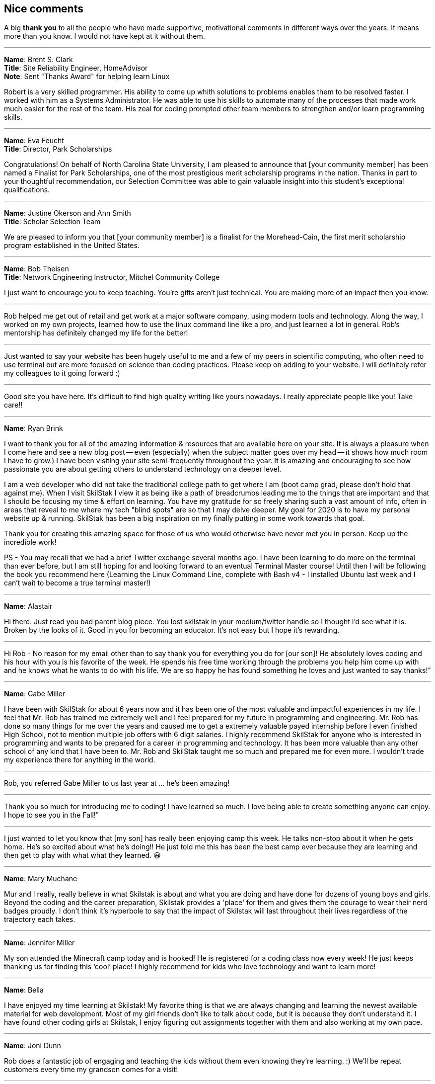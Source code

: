 [[nice]]
== Nice comments

A big **thank you** to all the people who have made supportive, motivational comments in different ways over the years. It means more than you know. I would not have kept at it without them.

---

**Name**: Brent S. Clark +
**Title**: Site Reliability Engineer, HomeAdvisor +
**Note**: Sent "Thanks Award" for helping learn Linux

Robert is a very skilled programmer. His ability to come up whith solutions to problems enables them to be resolved faster.  I worked with him as a Systems Administrator. He was able to use his skills to automate many of the processes that made work much easier for the rest of the team. His zeal for coding prompted other team members to strengthen and/or learn programming skills.

---

**Name**: Eva Feucht +
**Title**: Director, Park Scholarships

Congratulations! On behalf of North Carolina State University, I am pleased to announce that [your community member] has been named a Finalist for Park Scholarships, one of the most prestigious merit scholarship programs in the nation. Thanks in part to your thoughtful recommendation, our Selection Committee was able to gain valuable insight into this student's exceptional qualifications.

---

**Name**: Justine Okerson and Ann Smith +
**Title**: Scholar Selection Team

We are pleased to inform you that [your community member] is a finalist for the Morehead-Cain, the first merit scholarship program established in the United States.

---

**Name**: Bob Theisen +
**Title**: Network Engineering Instructor, Mitchel Community College

I just want to encourage you to keep teaching. You’re gifts aren't just technical. You are making more of an impact then you know.

---

Rob helped me get out of retail and get work at a major software company, using modern tools and technology. Along the way, I worked on my own projects, learned how to use the linux command line like a pro, and just learned a lot in general. Rob's mentorship has definitely changed my life for the better!

---

Just wanted to say your website has been hugely useful to me and a few of my peers in scientific computing, who often need to use terminal but are more focused on science than coding practices. Please keep on adding to your website. I will definitely refer my colleagues to it going forward :)

---

Good site you have here. It's difficult to find high quality writing like yours nowadays. I really appreciate people like you! Take care!!

---

**Name**: Ryan Brink

I want to thank you for all of the amazing information & resources that are available here on your site.  It is always a pleasure when I come here and see a new blog post -- even (especially) when the subject matter goes over my head -- it shows how much room I have to grow.)  I have been visiting your site semi-frequently throughout the year.  It is amazing and encouraging to see how passionate you are about getting others to understand technology on a deeper level.

I am a web developer who did not take the traditional college path to get where I am (boot camp grad, please don't hold that against me). When I visit SkilStak I view it as being like a path of breadcrumbs leading me to the things that are important and that I should be focusing my time & effort on learning.  You have my gratitude for so freely sharing such a vast amount of info, often in areas that reveal to me where my tech "blind spots" are so that I may delve deeper.  My goal for 2020 is to have my personal website up & running.  SkilStak has been a big inspiration on my finally putting in some work towards that goal.

Thank you for creating this amazing space for those of us who would otherwise have never met you in person.  Keep up the incredible work!

PS - You may recall that we had a brief Twitter exchange several months ago.  I have been learning to do more on the terminal than ever before, but I am still hoping for and looking forward to an eventual Terminal Master course!  Until then I will be following the book you recommend here (Learning the Linux Command Line, complete with Bash v4 - I installed Ubuntu last week and I can't wait to become a true terminal master!)

---

**Name**: Alastair

Hi there. Just read you bad parent blog piece. You lost skilstak in your medium/twitter handle so I thought I’d see what it is. Broken by the looks of it. Good in you for becoming an educator. It’s not easy but I hope it’s rewarding.

---

Hi Rob - No reason for my email other than to say thank you for everything you do for [our son]! He absolutely loves coding and his hour with you is his favorite of the week. He spends his free time working through the problems you help him come up with and he knows what he wants to do with his life. We are so happy he has found something he loves and just wanted to say thanks!"

---

**Name**: Gabe Miller

I have been with SkilStak for about 6 years now and it has been one of the most valuable and impactful experiences in my life. I feel that Mr. Rob has trained me extremely well and I feel prepared for my future in programming and engineering. Mr. Rob has done so many things for me over the years and caused me to get a extremely valuable payed internship before I even finished High School, not to mention multiple job offers with 6 digit salaries. I highly recommend SkilStak for anyone who is interested in programming and wants to be prepared for a career in programming and technology. It has been more valuable than any other school of any kind that I have been to. Mr. Rob and SkilStak taught me so much and prepared me for even more. I wouldn't trade my experience there for anything in the world.

---

Rob, you referred Gabe Miller to us last year at ... he's been amazing!

---

Thank you so much for introducing me to coding! I have learned so much. I love being able to create something anyone can enjoy. I hope to see you in the Fall!"

---

I just wanted to let you know that [my son] has really been enjoying camp this week. He talks non-stop about it when he gets home. He’s so excited about what he’s doing!! He just told me this has been the best camp ever because they are learning and then get to play with what what they learned. 😀

---

**Name**: Mary Muchane

Mur and I really, really believe in what Skilstak is about and what you are doing and have done for dozens of young boys and girls. Beyond the coding and the career preparation, Skilstak provides a 'place' for them and gives them the courage to wear their nerd badges proudly.  I don’t think it’s hyperbole to say that the impact of Skilstak will last throughout their lives regardless of the trajectory each takes.

---

**Name**: Jennifer Miller

My son attended the Minecraft camp today and is hooked! He is registered for a coding class now every week! He just keeps thanking us for finding this ‘cool’ place! I highly recommend for kids who love technology and want to learn more!

---

**Name**: Bella

I have enjoyed my time learning at Skilstak! My favorite thing is that we are always changing and learning the newest available material for web development. Most of my girl friends don’t like to talk about code, but it is because they don’t understand it. I have found other coding girls at Skilstak, I enjoy figuring out assignments together with them and also working at my own pace.

---

**Name**: Joni Dunn

Rob does a fantastic job of engaging and teaching the kids without them even knowing they‘re learning. :) We’ll be repeat customers every time my grandson comes for a visit!

---

**Name**: Dena Miller

My son has been attending SkilStak for almost four years now. He started out in Code and Play and has progressed to Pro, gaining invaluable coding skills and knowledge every step of the way! In addition to classes, he has served as a TA or teacher’s assistant and aspires to be an instructor as his part-time job during his high school years. He has not only learned several coding languages, but has acquired a valuable work ethic and sense of community and active citizenship. I have no doubt, that he truly has discovered his lifelong passion and career path while attending classes at SkilStak.  I am extremely grateful to Rob for providing my son with his incredible coding abilities and life skills, and more importantly, for serving as a mentor and positive male role model to an impressionable teenager! I would wholeheartedly recommend the SkilStak program as an extracurricular activity to any future coders and their parents!

---

**Name**: Sandy M.

Our quiet, unexcitable 11 year old son has been taking classes with Rob and his crew at Skilstak going on 3 1/2 years. These classes are a challenge that school can not provide. He says that they are just fun and he likes creating on the computer. But we see much more! We have seen him become more creative and analytical, confident, independent, and self-sufficient. Mr. Rob has opened his eyes to future job possibilities and the importance of professionalism and good character. As well as legitimate computer programming instruction. He can’t wait to go to the classes!
These classes are more than standard ‘summer camp’ computer classes. Students are expected to actually learn different languages and create programs. They will get certified at their own pace. And the classes are challenging. We highly recommend Skilstak to anyone wanting to do more than ‘play on a computer’.

---

**Name**: savagebananasoup

I've been a 'software developer' (whatever that means) for a couple of years, been using Linux as a hobbyist for 10 years and I'm learning loads from this guy.

---

**Name**: qmacro99

rwxrob's influence is all over my dotfiles now, bound into the way I work.  

---

**Name**: Andriy Lapitskyy

Wanted to let you know I watched the 0-3 days [Beginner Boost] and I liked what you had to say it's like you were speaking to my soul 😅

---

**Name**: Lio Makki

Not everybody can recognize the value of Rob's content only the intelligent people do.

---

**Name**: Zer0CoolAZ

Just wanted to reach out and say thank you for the environment that you've fostered thus far, it's always exciting to learn from someone so versed. Your playlist selection has also been a live saver for many early morning starts where dousing fires was needed and sanity was slipping.

---

**Name**: Randy

Hey Rob, I’m a fairly new viewer and wanted to say thank you for the work you are doing to build your knowledge tools and the community around it.  But also for the free conversations and teachings you are providing on YouTube.  I agree 100% with your comments about Facebook and Google and think your knowledge projects are fascinating.  But I also identity with your recent wisdom  about mentoring and teaching.  I am 45 years old, graduated with a CS degree in 2002, but because of various reasons I did not do well in college and didn’t pursue programming until about 6 years ago. Through that pursuit I found a job which lead to a second job which had me working on projects with zero documentation with languages I did not know.   I struggled but eventually figured out what I needed to get the work done, fix bugs, and add features.  That was until I burned out February of last year.  Since then I’ve been on my own path of self learning and healing.
So when I first heard you talk about what an autodidact was I realized that I’ve already been doing that because I’ve had too. And that I am being one now.  Your conversations about all this has given me context and validation.  So once again thank you for putting all this out there for people like me to see.

---

**Name**: rossim2i2

This is such a small and trivial piece of code, but the amount I've learned has been invaluable. Especially the feedback you've taken the time to provide. [After woring on `isosec`.]

---

**Name**: iambrockvond

I am catching up with the Boosts on 2x. Not a beginner but it's filling in tons of gaps. Wanted to say thank you for this. Excited to catch up to live.

---

**Name**: Mitchell Hynes

Just watched your AMA comparing Rust hype to Node hype and as a Rustacean of 2 years I couldn't agree more. It convinced me to not put all my eggs in one basket and write more Go+C. Love your videos.

---

**Name**: zbrow

Rob could do a video on addition and subtraction and I'd still find something to learn.

---

**Name**: jaysega

You know what's funny, after joining this stream just a few days ago, I removed 95%+ of my twitch subs, and 99% of my youtube subs. Signal to Noise ratio is real, made me realize how much noise I was letting in. There are some true gurus I've also unsubbed just because, right now I have to admit I cannot benefit from all of them. It's not their fault they are just putting themselves out there. But it's the rare few who are guru-ish status who also can speak to newbs like myself.

---

**Name**: almrotation

I've only been here for about an hour and you've literally broken the mental barrier in my head telling me I cant do this on my own thank you for the wisdom and motivation.

---

**Name**: lattjorr

очень крута дед

---

**Name**: cradersec

I stumbled across your 2021 boost repo and I really appreciate the way of thinking that you are promoting. I think it is rare in the current time to have people advocating for critical thinking. Keep up the good work.

---

**Name**: ind1emonk3y

I explained the very basic of what I learned from your Boost on docker to friend telling him, I can explain you in less than 10minutes.... In the end, we played for one hour and he was amazed by containers!

---

**Name**: ChOkO08_

I thought i knew shellscript until i came across @rwxrob streams :) It's been really entertaining to "relearn" it with his examples.

---

**Name**: goobus_maximus

Yeah, I know this is a coding channel! Your Youtube vids have really helped me - I'm nearly through an interview process for an MLOps role & your content is a meaningful part of my success.

---

**Name**: adykaaa

man, I should watch you more, you are motivating as fuck

---

**Name**: KonQuesting

Becoming a "terminal native" has put me way ahead in that Amazon training program I'm doing. Other people in there are network engineers, Java developers, and they all think I'm hot shit.  So rob's knowledge has definitely been a great boon to me. And this community is stacked with amazing people.

---

**Name**: qt_pi3

I feel like I've entered a new chapter in my life. I was living in BRE (before rwxrob era) now im in RE (rwx rob era).

---

**Name**: narendev

Glad to be here , crunching through your beginner boost vids. They are great as I learn more and more Linux in just few hours than stacking up bunch of linux related books.

---

**Name**: awptakesnoskill

idk why but watching rob helps me focus

---

**Name**: cronto82

This is best channel on Twitch

---

**Name**: stitchedd

The beginner boost is the reason I started using Linux. I cant imagine going back.

---

**Name**: HeavyDrinker90210

When considering "Standing on the shoulders of giants"; you are one of this giants. o7 sir.

---

**Name**: KennithNichol

Your scripts are artisan level.

---

**Name**: archification

Hello sir rob. Not sure if you feel like reading or responding to chat right now but I just wanted to thank you. You don't know it but you helped me through a few dark times in my life. I'm starting my first job in 10 years 2 hours from now. From nothing to database admin.

---

**Name**: thed2

guys, fyi the beginner boosts that rob is doing are really helpful, got my knowledge and first job in cybersecurity with his boosts :)

---

**Name**: CuriousE1k

I've learned a lot from you even though i'm here infrequently. It's helped me greatly in my career as a SDET and advancing my knowledge and i'm going to be continuing it and the self education as a result. You helped me not give up. So thank you.

---

**Name**: miluba86

I'm in health it so I am behind 5 to 10 years technology wise... do still doing java and angular... but cloud movement change this radically... we need k8s so questions arise... why JVM in Containers... why so much ram consumption... so I started learning go got good advice in here... so thank you Rob and community for your help!

---

**Name**: be1ancour

I need to tell you I copy some stuff from your Workspace container and make my own personalized. Still is in progress I will use it for Java development I want to express my gratitude for real these videos of beginner boost helped me a lot.

---

**Name**: KonQuesting

I just got a job offer for the most money I've ever made in my life. Never worked in IT before, only FOSS experience. I owe you for giving me the confidence to believe I could be "enterprise ready" with strong fundamentals, and cover my knowledge gaps as an autodidact.

---

**Name**: ohyounaasty

hey there, stumbled across your youtube a while ago and it inspired me to remove all my text editors and just use vim all the time (something i've been meaning to do for 10+ years) - just wanted to thank you, it's been transformative, really

---

**Name**: ghost_steve

Hey Rob I see your busy, just wanted to say thank you for these streams got me a job as Infrastructure eng.

---

**Name**: youaresourcecode

I personally think Rob is best example of what's programming means... I imagine unix core creators designing and programming unix operating system kind of like Rob shows us in his streams. Keep it up Rob!!!!!

---

**Name**: rwxLethalz

Cause of rob ive gotten a job as a network tech making 25 hr just a start but it helps.

---

**Name**: Wxaaz

im from africa and a company in europe accepted me , my life probably gonna change , but without the fuel i've once, i would never sacrifice this far, so thank you so much

---

**Name**: qaerst

I've literally built out my future career path on your advice , and it helped me immensly. If you're ever in the EU , beer is on me.

---

**Name**: rwillex

I just want to share with you that I got a "devops" job. Thank you so much for all the help, and also the beginner boost helped me a lot.

---

**Name**: IMExploder

I got my first k8s job last week, partly because of you.

---

**Name**: oppp20039

What I like most about Rob is that he is not a nerd. I can't stand nerds and never been able to be friend with one but this is one of the few channels where a human is actually streaming. Maybe because you talk about your life, maybe because you have strong opinions, maybe because you understand life and things outside of coding.

---

**Name**: appproachsloth

Rob is going to make a new standard I swear.

---

I wouldn't have even gotten into vim and shell scripts if not for the content I found through this stream.

---

**Name**: flipmybit

Yo I just started Ashtanga yoga after seeing it here and I am loving it so far.

---

**Name**: rossim2i2

I used everything I learned here to write a Windows script (basically wrote it in Bash and retrfit it to Windows Script) to solve an issue at work. Not only did it impress my new boss (our CIO), but also saved 5-10k in outsourced dev costs.

---

**Name**: GamingDizzyfly

I somehow landed a "cloud consultant" role. I have to thank u profusely for ur content and for inspiring me.

---

**Name**: touch_beans

I got a job directly out of HS pretty much due to what I’ve learned from you. Not only that, but you helped me build a lifelong passion purely by showing me what a passionate programmer is and what makes programming exciting. For that, thank you.

---

**Name**: alonsete14

just want to say I have found a job as backend dev with Go, your streaming has motivated me a lot, thanks Rob!

---

**Name**: anonymous

You've changed my life man, even though i'm just some pixels on your monitor that sometimes pops up. Couple months ago I was puking due to working 18 hour days for big oil, being so stressed that my hair turned grey at my early 20's. Now I am able to send my mother on a nice vacation and take care of my family :)

---

**Name**: Dorinpedala

Hi there Rob, I am a sysadmin from Romania, finally I get to thank you for the Beginner Boost you've done in 2020! Thanks to you I landed the job of my life and got to play with a lot tone of awesome tech!

---

**Name**: Himthecool21

Whenever I watch your stream I get soo productive.

---

**Name**: desire_nothing

Hello rwxrob, how are you? First of all, thank you for all the beginner boosts, you are the hero that we wanted and needed. Sincerely, thank you. I wanted to ask because I am starting the previous year BB with docker, you mention wsl2, but is it possible to set it up with git bash? Thank you in advance and please keep being so awesome, you are changing our lives for the better!
I can't thank you enough and you have no idea how much I respect you for what you do for us - the community. A pure gem and I am happy that I discovered your channel so early in my dev career. Keep up being awesome!

---

**Name**: ChadWickTC

Fun fact. You helped me land a job as a Cloud Linux Engineer. I start Dec 1st.

---

**Name**: ping_ochio

Rob is an artist from the IT world, his room is his atelier, the keyboard is his color palette, the terminal is his canvas, Twitch, Youtube and github are his exhibition galleries.  Kappa

---

**Name**: Carson

hey rob, this is your former student carson here if you happen to remember me. trouble falling asleep right now and I was just thinking about all those years I disliked you after you 'kicked me out' when you downsized to private lessons, but I never have really appreciated the gift you gave me until right about now. This funky english with all sorts of weird symbols is soemthing not a lot of people are capable of grasping, and yet you made it so easy and I never really ever got to thank you

---

**Name**: sstichedd

Every time I see you reference Zet, I smile. Your stream is the reason I started using Linux 3 years ago. That is the time USING computers started making sense to me. I am now starting my first tech related job at 40 years old. When I started using vim to manipulate code, and saw how it connected seamlessly with Linux, It changed everything for me. No college degree, no education to speak of, but I got hired on for the city of San Diego, CA as a data entry specialist simply because of the skills I learned. Most of those skills learned here, haha

---

**Name**: x_sharkuni_x

You are a great teacher with a soothing voice full of knowledge.

---

**Name**: illusion4u

Hey, Rob. How are you? Just dropping by to let you know, I'm employed. I start tomorrow morning. You have been truly helpful for me. See you, have a good hacking session

---

**Name**: Kano_steam

I was able to land a full time junior position with no degree because of you. Thank you for everything you do.

---

**Name**: AntNem_

I just want to say thank you @rwxrob for being a positive influence in my life  <3

---

**Name**: adrnlnJnky

I want to share. I took your Linux class in 2020 during the Covid lockdown. I took your course then, from there I learned Go, then randomly Elixir and now I have a job as a developer. That course your did for free was the jump point that got me moving forward with traction...

---

**Name**: Dizzyfly

Hi Rob! I hope all is well. I landed and kept my job thanks to your 2021 boost series on YouTube.

---

**Name**: Anyascii

They haven't invented a title yet for the type of influencer you are.

---

**Name**: Alex

Not sure if you remember me. I was at SkilStaks when it was in Cornelius around when I was in middle school or something and just wanted to thank you for all your teaching as now I'm a Freshman at UNC Charlotte and I was able to use what I learned all the way back then with Python to actually be able to test out of one of my classes.

---

**Name**: eganathan_r

These are your contents and you have all the right to restrict it, but i myself randomly stumbled upon you from Youtube and since then it had made a huge impact on me, i am currently employed without any school or certifications, it might sound silly but i couldn't go due to family situations so i had to work, as 60% of well educated Indians are unemployed here i am working an amazing company thanks to you and many other great individuals. just wanted to say this before i go.

---

**Name**: DefnotFreddie

Thank you very much for showing me filtering it makes workflow real smooth I don't need most of Neovim plugins any more also now I want to do and accomplish so I can be even faster in terminal. I think more people should know it.


